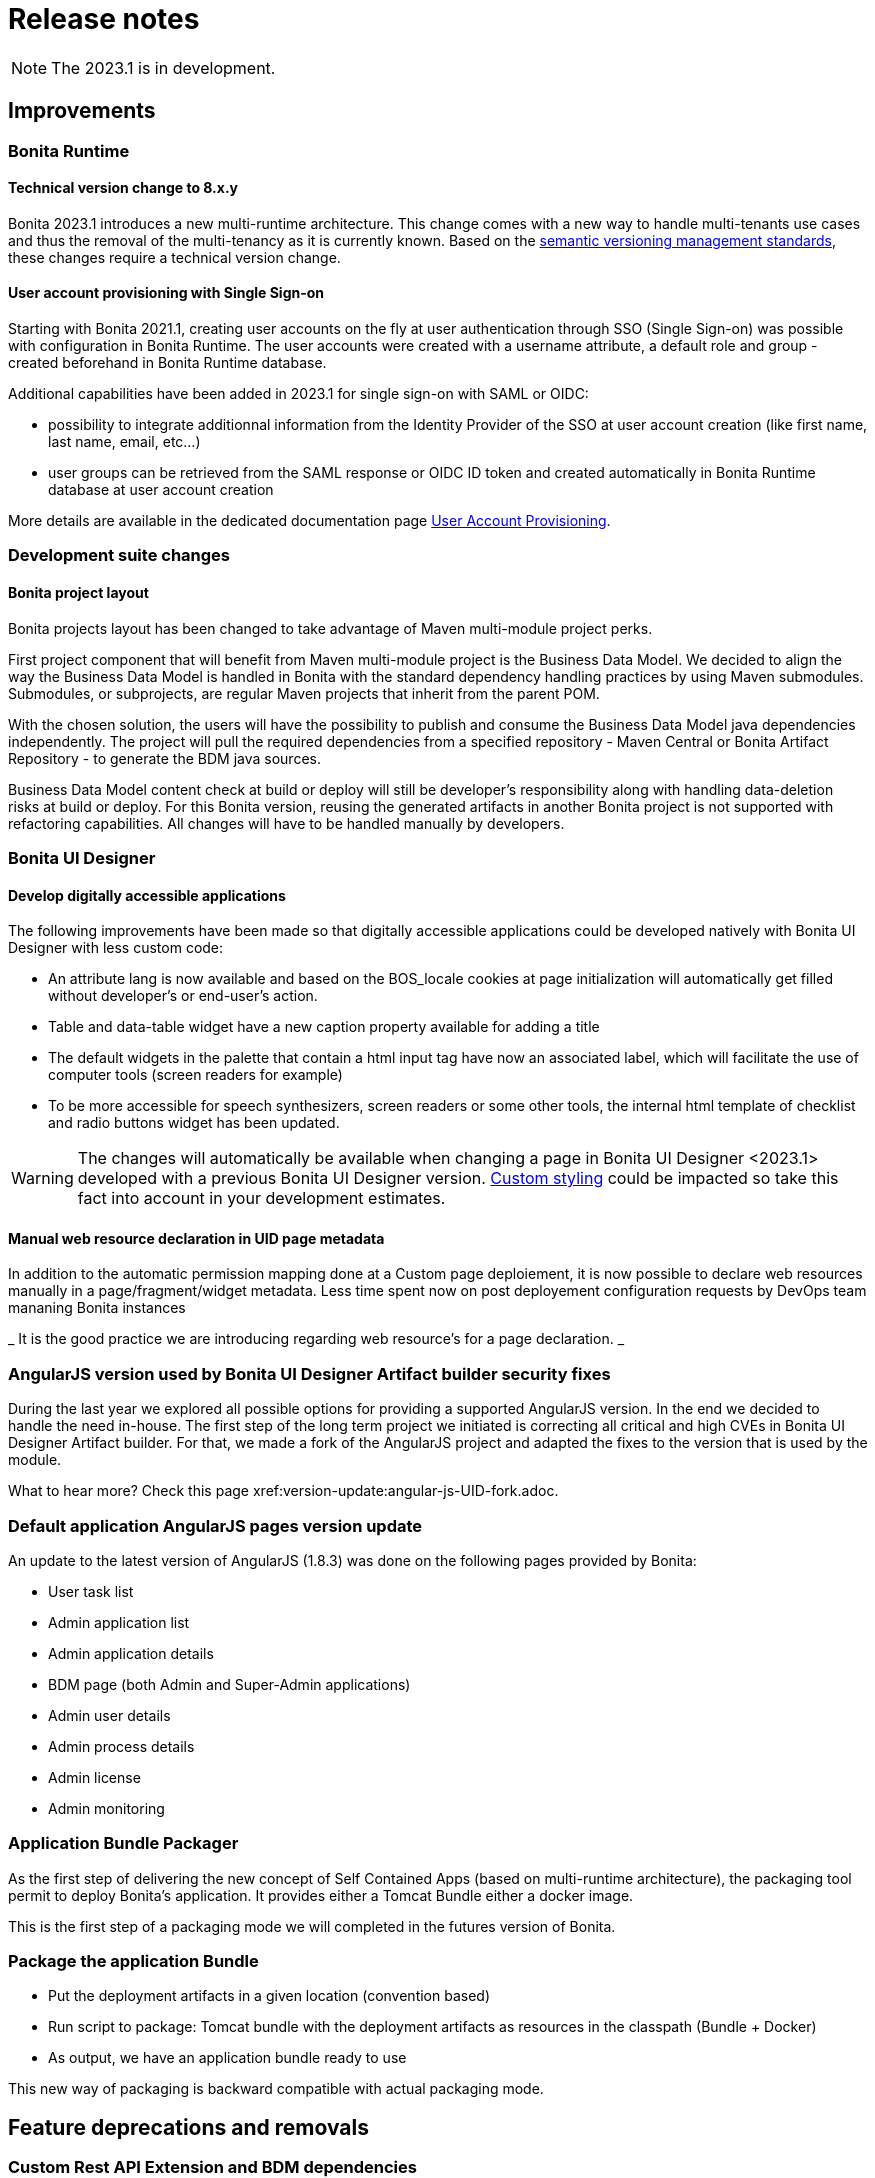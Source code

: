 = Release notes
:description: Bonita release note

[NOTE]
====
The 2023.1 is in development.
====

== Improvements

=== Bonita Runtime 

==== Technical version change to 8.x.y

Bonita 2023.1 introduces a new multi-runtime architecture. This change comes with a new way to handle multi-tenants use cases and thus the removal of the multi-tenancy as it is currently known.
Based on the https://semver.org/[semantic versioning management standards], these changes require a technical version change. 

==== User account provisioning with Single Sign-on

Starting with Bonita 2021.1, creating user accounts on the fly at user authentication through SSO (Single Sign-on) was possible with configuration in Bonita Runtime. The user accounts were created with a username attribute, a default role and group - created beforehand in Bonita Runtime database.  

Additional capabilities have been added in 2023.1 for single sign-on with SAML or OIDC:

* possibility to integrate additionnal information from the Identity Provider of the SSO at user account creation (like first name, last name, email, etc...)
* user groups can be retrieved from the SAML response or OIDC ID token and created automatically in Bonita Runtime database at user account creation

More details are available in the dedicated documentation page xref:identity:user-account-provisioning-with-sso.adoc[User Account Provisioning].

=== Development suite changes

==== Bonita project layout

Bonita projects layout has been changed to take advantage of Maven multi-module project perks.

First project component that will benefit from Maven multi-module project is the Business Data Model. We decided to align the way the Business Data Model is handled in Bonita with the standard dependency handling practices by using Maven submodules. Submodules, or subprojects, are regular Maven projects that inherit from the parent POM.

With the chosen solution, the users will have the possibility to publish and consume the Business Data Model java dependencies independently. The project will pull the required dependencies from a specified repository - Maven Central or Bonita Artifact Repository - to generate the BDM java sources.

Business Data Model content check at build or deploy will still be developer’s responsibility along with handling data-deletion risks at build or deploy.
For this Bonita version, reusing the generated artifacts in another Bonita project is not supported with refactoring capabilities. All changes will have to be handled manually by developers.

=== Bonita UI Designer

==== Develop digitally accessible applications 

The following improvements have been made so that digitally accessible applications could be developed natively with Bonita UI Designer with less custom code:

* An attribute lang is now available and based on the BOS_locale cookies at page initialization will automatically get filled without developer’s or end-user’s action.

* Table and data-table widget have a new caption property available for adding a title

* The default widgets in the palette that contain a html input tag have now an associated label, which will facilitate the use of computer tools (screen readers for example)

* To be more accessible for speech synthesizers, screen readers or some other tools, the internal html template of checklist and radio buttons widget has been updated.

[WARNING]
====
The changes will automatically be available when changing a page in Bonita UI Designer <2023.1> developed with a previous Bonita UI Designer version. xref:pages-and-forms:widgets.adoc#widgets-templating-troubleshooting[Custom styling] could be impacted so take this fact into account in your development estimates.
====

==== Manual web resource declaration in UID page metadata

In addition to the automatic permission mapping done at a Custom page deploiement, it is now possible to declare web resources manually in a page/fragment/widget metadata. Less time spent now on post deployement configuration requests by DevOps team mananing Bonita instances 

_ It is the good practice we are introducing regarding web resource's for a page declaration. _

=== AngularJS version used by Bonita UI Designer Artifact builder security fixes

During the last year we explored all possible options for providing a supported AngularJS version. In the end we decided to handle the need in-house. 
The first step of the long term project we initiated is correcting all critical and high CVEs in Bonita UI Designer Artifact builder. 
For that, we made a fork of the AngularJS project and adapted the fixes to the version that is used by the module.

What to hear more? Check this page xref:version-update:angular-js-UID-fork.adoc. 

=== Default application AngularJS pages version update

An update to the latest version of AngularJS (1.8.3) was done on the following pages provided by Bonita: 

- User task list
- Admin application list
- Admin application details
- BDM page (both Admin and Super-Admin applications)
- Admin user details
- Admin process details
- Admin license
- Admin monitoring

=== Application Bundle Packager

As the first step of delivering the new concept of Self Contained Apps (based on multi-runtime architecture), the packaging tool permit to deploy Bonita’s application.
It provides either a Tomcat Bundle either a docker image.

This is the first step of a packaging mode we will completed in the futures version of Bonita.

=== Package the application Bundle 
* Put the deployment artifacts in a given location (convention based)
* Run script to package: Tomcat bundle with the deployment artifacts as resources in the classpath (Bundle + Docker)
* As output, we have an application bundle ready to use

This new way of packaging is backward compatible with actual packaging mode.


== Feature deprecations and removals

=== Custom Rest API Extension and BDM dependencies

When updating a Bonita project in Bonota Studio 2023.1 version, BDM dependencies will be directed to use the new the `*-bdm-model` artifact introduced with the Bonita project layout changes. Meaning that `bdm-client` and `bdm-dao` dependencies will automatically be replaced with project's `bdm-model` dependency.

Additionnally, the dependency containing the client DAO implementation will be removed from the dependencies list. It can affect the code directly referencing the `*DAOImpl` classes. To avoid this situation, change the code to use the DAO interfaces present in the `bdm-model` dependency. The changes can be done before or after updating to the 2023.1 version without breaking the project.

*Reminder* : in case `*DAOImpl` class was instantiated in the code, `APIClient#getDAO` factory method has to be used instead.

.For example, for a given BusinessObject `Customer`
[source, java]
----
// Direct instantiation
CustomerDAOImpl dao = new CustomerDAOImpl(context.getApiSession());

// Replace it with APIClient factory
CustomerDAO dao = context.getApiClient().getDAO(CustomerDAO.class);
----

=== Multi-tenancy removal

[NOTE]
====
For Subscription editions only.
====

Deprecated xref:2022.2@ROOT:multi-tenancy-and-tenant-configuration.adoc[multi-tenancy] has been removed.

To cover the multi-tenancy use cases in the best technical way, Bonitasoft is proposing a new architecture solution. 
For customers running a Bonita multi-tenancy platform, the technical path from multi-tenancy proposed by Bonitasoft is multi-runtime. This choice will require to split the current multi-tenant platform into several runtimes, each one with their own Bonita engine database.

As this path can be challenging for customers using multi-tenancy, Bonitasoft developed a conversion tool, available for download https://customer.bonitasoft.com/download/request[on Bonitasoft Customer Portal]. We strongly suggest our customers to take the time and use the tool in a pre-production environment before using it on a production environment.

xref:version-update:mtmr-tool.adoc[Multi-tenancy to multi-runtime conversion tool] can be executed on Bonita Runtimes starting with Bonita 7.11 and up to Bonita 7.15.

[WARNING]
====
In case you are using a Bonita non-supported version, perform the update to a Bonita supported version before the conversion to multi-runtime.

Reminder : For commercial and support questions, please refer to your Customer Success referent.
====

